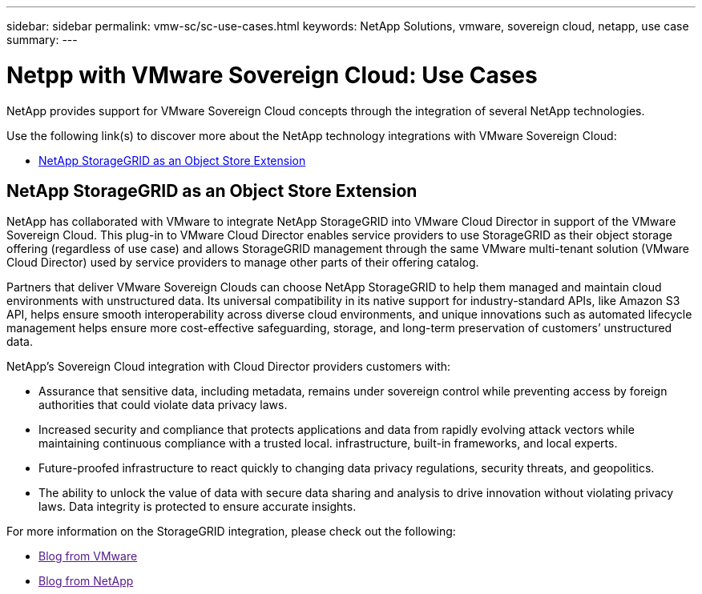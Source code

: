 ---
sidebar: sidebar
permalink: vmw-sc/sc-use-cases.html
keywords: NetApp Solutions, vmware, sovereign cloud, netapp, use case
summary:
---

= Netpp with VMware Sovereign Cloud: Use Cases
:hardbreaks:
:nofooter:
:icons: font
:linkattrs:
:imagesdir: ./../media/

[.lead]
NetApp provides support for VMware Sovereign Cloud concepts through the integration of several NetApp technologies.

Use the following link(s) to discover more about the NetApp technology integrations with VMware Sovereign Cloud:

* link:#storageGRID[NetApp StorageGRID as an Object Store Extension]
// * link:#cloud-data-sense[Cloud Data Sense for Data Classification]
// * link:#primary-datastore[ONTAP as an Primary Data Store for Workload Domains]
// * link:#file-services[ONTAP for File Services]
// * link:#data-protection[ONTAP for Data Protection as a Service]
// * link:#draas[Disaster Recovery as a Service]

[[storageGRID]]
== NetApp StorageGRID as an Object Store Extension
 
NetApp has collaborated with VMware to integrate NetApp StorageGRID into VMware Cloud Director in support of the VMware Sovereign Cloud. This plug-in to VMware Cloud Director enables service providers to use StorageGRID as their object storage offering (regardless of use case) and allows StorageGRID management through the same VMware multi-tenant solution (VMware Cloud Director) used by service providers to manage other parts of their offering catalog. 

Partners that deliver VMware Sovereign Clouds can choose NetApp StorageGRID to help them managed and maintain cloud environments with unstructured data. Its universal compatibility in its native support for industry-standard APIs, like Amazon S3 API, helps ensure smooth interoperability across diverse cloud environments, and unique innovations such as automated lifecycle management helps ensure more cost-effective safeguarding, storage, and long-term preservation of customers’ unstructured data.
 
NetApp’s Sovereign Cloud integration with Cloud Director providers customers with:

* Assurance that sensitive data, including metadata, remains under sovereign control while preventing access by foreign authorities that could violate data privacy laws. 
* Increased security and compliance that protects applications and data from rapidly evolving attack vectors while maintaining continuous compliance with a trusted local. infrastructure, built-in frameworks, and local experts.
* Future-proofed infrastructure to react quickly to changing data privacy regulations, security threats, and geopolitics.
* The ability to unlock the value of data with secure data sharing and analysis to drive innovation without violating privacy laws. Data integrity is protected to ensure accurate insights.

For more information on the StorageGRID integration, please check out the following:

* link:[Blog from VMware]
* link:[Blog from NetApp]

// [[cloud-data-sense]]
// == Cloud Data Sense for Data Classification

// [[primary-datastore]]
// == ONTAP as an Primary Data Store for Workload Domains

// [[file-services]]
// == ONTAP for File Services

// [[data-protection]]
// == ONTAP for Data Protection as a Service

// [[draas]]
// == Disaster Recovery as a Service